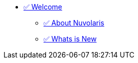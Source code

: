 * xref:index.adoc[✅ Welcome]
** xref:about.adoc[✅ About Nuvolaris ]
** xref:whats-new.adoc[✅ Whats is New ]
